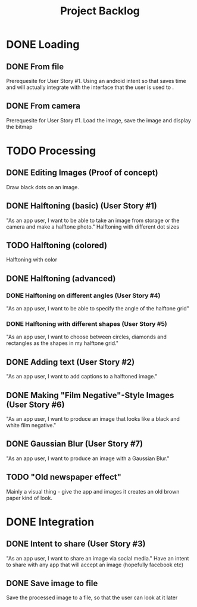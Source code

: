 #+Title: Project Backlog

* DONE Loading
** DONE From file
   Prerequesite for User Story #1.
   Using an android intent so that saves time and will actually
   integrate with the interface that the user is used to .
** DONE From camera
   Prerequesite for User Story #1.
   Load the image, save the image and display the bitmap
* TODO Processing
** DONE Editing Images (Proof of concept)
   Draw black dots on an image.
** DONE Halftoning (basic) (User Story #1)
   "As an app user, I want to be able to take an image from storage or the camera and make a halftone photo."
   Halftoning with different dot sizes
** TODO Halftoning (colored)
   Halftoning with color
** DONE Halftoning (advanced)
*** DONE Halftoning on different angles (User Story #4)
	"As an app user, I want to be able to specify the angle of the halftone grid"
*** DONE Halftoning with different shapes (User Story #5)
	"As an app user, I want to choose between circles, diamonds and rectangles as the shapes in my halftone grid."
** DONE Adding text (User Story #2)
   "As an app user, I want to add captions to a halftoned image."
** DONE Making "Film Negative"-Style Images (User Story #6)
   "As an app user, I want to produce an image that looks like a black and white film negative."
** DONE Gaussian Blur (User Story #7)
   "As an app user, I want to produce an image with a Gaussian Blur."
** TODO "Old newspaper effect"
   Mainly a visual thing - give the app and images it creates an old brown paper kind of look.
* DONE Integration
** DONE Intent to share (User Story #3)
   "As an app user, I want to share an image via social media."
   Have an intent to share with any app that will accept an image
   (hopefully facebook etc)
** DONE Save image to file
   Save the processed image to a file, so that the user can look at it later
